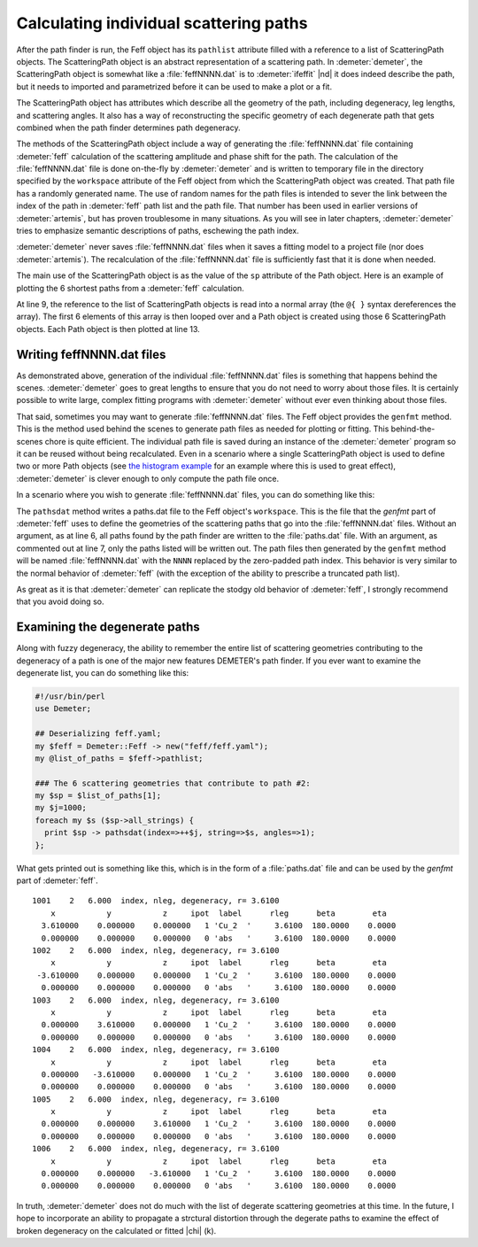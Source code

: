 ..
   Athena document is copyright 2016 Bruce Ravel and released under
   The Creative Commons Attribution-ShareAlike License
   http://creativecommons.org/licenses/by-sa/3.0/

Calculating individual scattering paths
=======================================

After the path finder is run, the Feff object has its ``pathlist``
attribute filled with a reference to a list of ScatteringPath objects.
The ScatteringPath object is an abstract representation of a
scattering path. In :demeter:`demeter`, the ScatteringPath object is
somewhat like a :file:`feffNNNN.dat` is to :demeter:`ifeffit` |nd| it
does indeed describe the path, but it needs to imported and
parametrized before it can be used to make a plot or a fit.

The ScatteringPath object has attributes which describe all the geometry
of the path, including degeneracy, leg lengths, and scattering angles.
It also has a way of reconstructing the specific geometry of each
degenerate path that gets combined when the path finder determines path
degeneracy.

The methods of the ScatteringPath object include a way of generating
the :file:`feffNNNN.dat` file containing :demeter:`feff` calculation
of the scattering amplitude and phase shift for the path. The
calculation of the :file:`feffNNNN.dat` file is done on-the-fly by
:demeter:`demeter` and is written to temporary file in the directory
specified by the ``workspace`` attribute of the Feff object from which
the ScatteringPath object was created.  That path file has a randomly
generated name. The use of random names for the path files is intended
to sever the link between the index of the path in :demeter:`feff`
path list and the path file. That number has been used in earlier
versions of :demeter:`artemis`, but has proven troublesome in many
situations. As you will see in later chapters, :demeter:`demeter`
tries to emphasize semantic descriptions of paths, eschewing the path
index.

:demeter:`demeter` never saves :file:`feffNNNN.dat` files when it
saves a fitting model to a project file (nor does
:demeter:`artemis`). The recalculation of the :file:`feffNNNN.dat`
file is sufficiently fast that it is done when needed.

The main use of the ScatteringPath object is as the value of the ``sp``
attribute of the Path object. Here is an example of plotting the 6
shortest paths from a :demeter:`feff` calculation.

.. code-block:: perl
   :linenos:

    #!/usr/bin/perl
    use Demeter;

    my $feff = Demeter::Feff -> new(file => "feff/feff.inp");
    $feff -> set(workspace => "feff/", screen => 0,);
    $feff -> potph;
    $feff -> pathfinder;

    my @list_of_paths = @{ $feff-> pathlist };
    foreach (@list_of_paths[0..5]) {
        my $this = Demeter::Path->new(parent => $feff,
                                      sp     => $_);
        $this -> plot('r');
    };

At line 9, the reference to the list of ScatteringPath objects is read
into a normal array (the ``@{ }`` syntax dereferences the array). The
first 6 elements of this array is then looped over and a Path object is
created using those 6 ScatteringPath objects. Each Path object is then
plotted at line 13.


 

Writing feffNNNN.dat files
--------------------------

As demonstrated above, generation of the individual
:file:`feffNNNN.dat` files is something that happens behind the
scenes. :demeter:`demeter` goes to great lengths to ensure that you do
not need to worry about those files. It is certainly possible to write
large, complex fitting programs with :demeter:`demeter` without ever
even thinking about those files.

That said, sometimes you may want to generate :file:`feffNNNN.dat`
files. The Feff object provides the ``genfmt`` method. This is the
method used behind the scenes to generate path files as needed for
plotting or fitting. This behind-the-scenes chore is quite
efficient. The individual path file is saved during an instance of the
:demeter:`demeter` program so it can be reused without being recalculated. Even
in a scenario where a single ScatteringPath object is used to define
two or more Path objects (see `the histogram example
<../examples/histogram.tt>`__ for an example where this is used to
great effect), :demeter:`demeter` is clever enough to only compute the
path file once.

In a scenario where you wish to generate :file:`feffNNNN.dat` files, you can do
something like this:

.. code-block:: perl
   :linenos:

    #!/usr/bin/perl  use Demeter;

    ## Deserialize feff.yaml;
    my $feff = Demeter::Feff -> new(yaml => "feff/feff.yaml");
    $feff->pathsdat(); # all paths
    #$feff->pathsdat(1,2,6,9); # the first four SS paths
    $feff->genfmt;

The ``pathsdat`` method writes a paths.dat file to the Feff object's
``workspace``.  This is the file that the *genfmt* part of
:demeter:`feff` uses to define the geometries of the scattering paths
that go into the :file:`feffNNNN.dat` files. Without an argument, as
at line 6, all paths found by the path finder are written to the
:file:`paths.dat` file. With an argument, as commented out at line 7,
only the paths listed will be written out.  The path files then
generated by the ``genfmt`` method will be named :file:`feffNNNN.dat`
with the ``NNNN`` replaced by the zero-padded path index.  This
behavior is very similar to the normal behavior of :demeter:`feff`
(with the exception of the ability to prescribe a truncated path
list).

As great as it is that :demeter:`demeter` can replicate the stodgy old
behavior of :demeter:`feff`, I strongly recommend that you avoid doing
so.


 

Examining the degenerate paths
------------------------------

Along with fuzzy degeneracy, the ability to remember the entire list of
scattering geometries contributing to the degeneracy of a path is one of
the major new features DEMETER's path finder. If you ever want to
examine the degenerate list, you can do something like this:

.. code-block:: perl

    #!/usr/bin/perl
    use Demeter;

    ## Deserializing feff.yaml;
    my $feff = Demeter::Feff -> new("feff/feff.yaml");
    my @list_of_paths = $feff->pathlist;

    ### The 6 scattering geometries that contribute to path #2:
    my $sp = $list_of_paths[1];
    my $j=1000;
    foreach my $s ($sp->all_strings) {
      print $sp -> pathsdat(index=>++$j, string=>$s, angles=>1);
    };

What gets printed out is something like this, which is in the form of a
:file:`paths.dat` file and can be used by the *genfmt* part of :demeter:`feff`.

::

      1001    2   6.000  index, nleg, degeneracy, r= 3.6100
          x           y           z     ipot  label      rleg      beta        eta
        3.610000    0.000000    0.000000   1 'Cu_2  '     3.6100  180.0000    0.0000
        0.000000    0.000000    0.000000   0 'abs   '     3.6100  180.0000    0.0000
      1002    2   6.000  index, nleg, degeneracy, r= 3.6100
          x           y           z     ipot  label      rleg      beta        eta
       -3.610000    0.000000    0.000000   1 'Cu_2  '     3.6100  180.0000    0.0000
        0.000000    0.000000    0.000000   0 'abs   '     3.6100  180.0000    0.0000
      1003    2   6.000  index, nleg, degeneracy, r= 3.6100
          x           y           z     ipot  label      rleg      beta        eta
        0.000000    3.610000    0.000000   1 'Cu_2  '     3.6100  180.0000    0.0000
        0.000000    0.000000    0.000000   0 'abs   '     3.6100  180.0000    0.0000
      1004    2   6.000  index, nleg, degeneracy, r= 3.6100
          x           y           z     ipot  label      rleg      beta        eta
        0.000000   -3.610000    0.000000   1 'Cu_2  '     3.6100  180.0000    0.0000
        0.000000    0.000000    0.000000   0 'abs   '     3.6100  180.0000    0.0000
      1005    2   6.000  index, nleg, degeneracy, r= 3.6100
          x           y           z     ipot  label      rleg      beta        eta
        0.000000    0.000000    3.610000   1 'Cu_2  '     3.6100  180.0000    0.0000
        0.000000    0.000000    0.000000   0 'abs   '     3.6100  180.0000    0.0000
      1006    2   6.000  index, nleg, degeneracy, r= 3.6100
          x           y           z     ipot  label      rleg      beta        eta
        0.000000    0.000000   -3.610000   1 'Cu_2  '     3.6100  180.0000    0.0000
        0.000000    0.000000    0.000000   0 'abs   '     3.6100  180.0000    0.0000

In truth, :demeter:`demeter` does not do much with the list of degerate scattering
geometries at this time. In the future, I hope to incorporate an ability
to propagate a strctural distortion through the degerate paths to
examine the effect of broken degeneracy on the calculated or fitted
|chi| (k).

